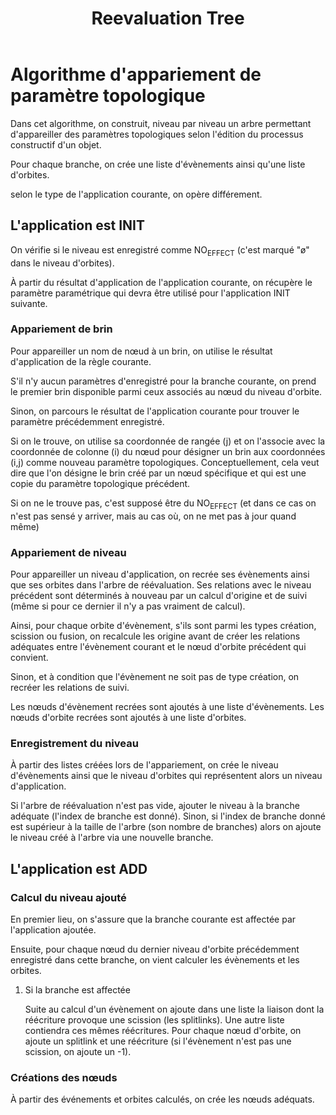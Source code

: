 #+title: Reevaluation Tree

* Algorithme d'appariement de paramètre topologique
Dans cet algorithme, on construit, niveau par niveau un arbre permettant
d'appareiller des paramètres topologiques selon l'édition du processus
constructif d'un objet.

Pour chaque branche, on crée une liste d'évènements ainsi qu'une liste
d'orbites.

selon le type de l'application courante, on opère différement.

** L'application est INIT
On vérifie si le niveau est enregistré comme NO_EFFECT (c'est marqué "ø" dans le
niveau d'orbites).

À partir du résultat d'application de l'application courante, on récupère le
paramètre paramétrique qui devra être utilisé pour l'application INIT suivante.

*** Appariement de brin
Pour appareiller un nom de nœud à un brin, on utilise le résultat d'application
de la règle courante.

S'il n'y aucun paramètres d'enregistré pour la branche courante, on prend le
premier brin disponible parmi ceux associés au nœud du niveau d'orbite.

Sinon, on parcours le résultat de l'application courante pour trouver le
paramètre précédemment enregistré.

Si on le trouve, on utilise sa coordonnée de rangée (j) et on l'associe avec la
coordonnée de colonne (i) du nœud pour désigner un brin aux coordonnées (i,j)
comme nouveau paramètre topologiques. Conceptuellement, cela veut dire que l'on
désigne le brin créé par un nœud spécifique et qui est une copie du paramètre
topologique précédent.

Si on ne le trouve pas, c'est supposé être du NO_EFFECT (et dans ce cas on n'est
pas sensé y arriver, mais au cas où, on ne met pas à jour quand même)

*** Appariement de niveau

Pour appareiller un niveau d'application, on recrée ses évènements ainsi que ses
orbites dans l'arbre de réévaluation. Ses relations avec le niveau précédent
sont déterminés à nouveau par un calcul d'origine et de suivi (même si pour ce
dernier il n'y a pas vraiment de calcul).

Ainsi, pour chaque orbite d'évènement, s'ils sont parmi les types création,
scission ou fusion, on recalcule les origine avant de créer les relations
adéquates entre l'évènement courant et le nœud d'orbite précédent qui convient.

Sinon, et à condition que l'évènement ne soit pas de type création, on recréer
les relations de suivi.

Les nœuds d'évènement recrées sont ajoutés à une liste d'évènements.
Les nœuds d'orbite recrées sont ajoutés à une liste d'orbites.

*** Enregistrement du niveau

À partir des listes créées lors de l'appariement, on crée le niveau d'évènements
ainsi que le niveau d'orbites qui représentent alors un niveau d'application.

Si l'arbre de réévaluation n'est pas vide, ajouter le niveau à la branche
adéquate (l'index de branche est donné). Sinon, si l'index de branche donné est
supérieur à la taille de l'arbre (son nombre de branches) alors on ajoute le
niveau créé à l'arbre via une nouvelle branche.

** L'application est ADD
*** Calcul du niveau ajouté
En premier lieu, on s'assure que la branche courante est affectée par
l'application ajoutée.

Ensuite, pour chaque nœud du dernier niveau d'orbite précédemment enregistré
dans cette branche, on vient calculer les évènements et les orbites.
**** Si la branche est affectée
Suite au calcul d'un évènement on ajoute dans une liste la liaison dont la
réécriture provoque une scission (les splitlinks). Une autre liste contiendra
ces mêmes réécritures. Pour chaque nœud d'orbite, on ajoute un splitlink et une
réécriture (si l'évènement n'est pas une scission, on ajoute un -1).
*** Créations des nœuds
À partir des événements et orbites calculés, on crée les nœuds adéquats.
